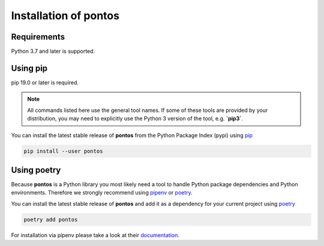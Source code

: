 .. _installation:

Installation of pontos
======================

Requirements
^^^^^^^^^^^^

Python 3.7 and later is supported.

Using pip
^^^^^^^^^

pip 19.0 or later is required.

.. note:: All commands listed here use the general tool names. If some of
 these tools are provided by your distribution, you may need to explicitly use
 the Python 3 version of the tool, e.g. **`pip3`**.

You can install the latest stable release of **pontos** from the Python
Package Index (pypi) using `pip <https://pip.pypa.io/en/stable/>`_

.. code-block:: shell

    pip install --user pontos

Using poetry
^^^^^^^^^^^^^^^^^^^

Because **pontos** is a Python library you most likely need a tool to
handle Python package dependencies and Python environments. Therefore we
strongly recommend using `pipenv <https://pipenv.pypa.io/en/latest/>`_ or `poetry <https://python-poetry.org/>`_.

You can install the latest stable release of **pontos** and add it as
a dependency for your current project using `poetry <https://python-poetry.org/>`_

.. code-block:: shell

    poetry add pontos

For installation via pipenv please take a look at their `documentation <https://pipenv.pypa.io/en/latest/>`_.
